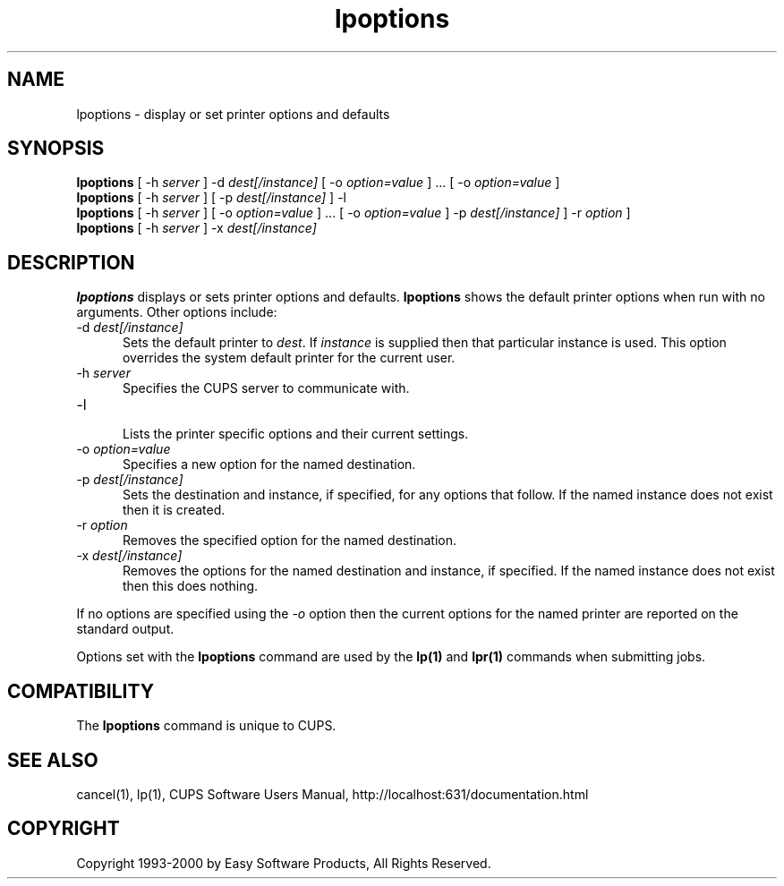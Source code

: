 .\"
.\" "$Id: lpoptions.man,v 1.5 2000/09/05 20:50:23 mike Exp $"
.\"
.\"   lpoptions man page for the Common UNIX Printing System (CUPS).
.\"
.\"   Copyright 1997-2000 by Easy Software Products.
.\"
.\"   These coded instructions, statements, and computer programs are the
.\"   property of Easy Software Products and are protected by Federal
.\"   copyright law.  Distribution and use rights are outlined in the file
.\"   "LICENSE.txt" which should have been included with this file.  If this
.\"   file is missing or damaged please contact Easy Software Products
.\"   at:
.\"
.\"       Attn: CUPS Licensing Information
.\"       Easy Software Products
.\"       44141 Airport View Drive, Suite 204
.\"       Hollywood, Maryland 20636-3111 USA
.\"
.\"       Voice: (301) 373-9603
.\"       EMail: cups-info@cups.org
.\"         WWW: http://www.cups.org
.\"
.TH lpoptions 1 "Common UNIX Printing System" "5 September 2000" "Easy Software Products"
.SH NAME
lpoptions \- display or set printer options and defaults
.SH SYNOPSIS
.B lpoptions
[ -h
.I server
] -d
.I dest[/instance]
[ -o
.I option=value
] ... [ -o
.I option=value
]
.br
.B lpoptions
[ -h
.I server
] [ -p
.I dest[/instance]
] -l
.br
.B lpoptions
[ -h
.I server
] [ -o
.I option=value
] ... [ -o
.I option=value
] -p
.I dest[/instance]
] -r
.I option
]
.br
.B lpoptions
[ -h
.I server
] -x
.I dest[/instance]
.SH DESCRIPTION
\fBlpoptions\fR displays or sets printer options and defaults.
\fBlpoptions\fR shows the default printer options when run with no
arguments. Other options include:
.TP 5
\-d \fIdest[/instance]\fR
.br
Sets the default printer to \fIdest\fR. If \fIinstance\fR is supplied then
that particular instance is used. This option overrides the system default
printer for the current user.
.TP 5
\-h \fIserver\fR
.br
Specifies the CUPS server to communicate with.
.TP 5
\-l
.br
Lists the printer specific options and their current settings.
.TP 5
\-o \fIoption=value\fR
.br
Specifies a new option for the named destination.
.TP 5
\-p \fIdest[/instance]\fR
.br
Sets the destination and instance, if specified, for any options that follow.
If the named instance does not exist then it is created.
.TP 5
\-r \fIoption\fR
.br
Removes the specified option for the named destination.
.TP 5
\-x \fIdest[/instance]\fR
.br
Removes the options for the named destination and instance, if specified.
If the named instance does not exist then this does nothing.
.LP
If no options are specified using the \fI-o\fR option then the current
options for the named printer are reported on the standard output.
.LP
Options set with the \fBlpoptions\fR command are used by the \fBlp(1)\fR
and \fBlpr(1)\fR commands when submitting jobs.
.SH COMPATIBILITY
The \fBlpoptions\fR command is unique to CUPS.
.SH SEE ALSO
cancel(1), lp(1),
CUPS Software Users Manual,
http://localhost:631/documentation.html
.SH COPYRIGHT
Copyright 1993-2000 by Easy Software Products, All Rights Reserved.
.\"
.\" End of "$Id: lpoptions.man,v 1.5 2000/09/05 20:50:23 mike Exp $".
.\"
